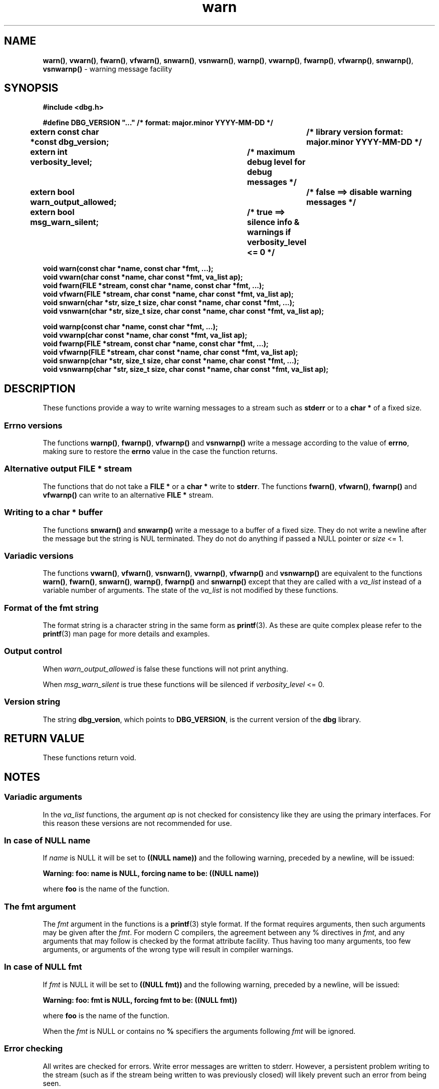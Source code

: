 .\" section 3 man page for warn
.\"
.\" This man page was first written by Cody Boone Ferguson for the IOCCC
.\" in 2022. The man page is dedicated to Grace Hopper who popularised the
.\" term 'debugging' after a real moth in a mainframe was causing it to
.\" malfunction (the term had already existed but she made it popular
.\" because of actually removing an insect that was causing a malfunction).
.\"
.\" Humour impairment is not virtue nor is it a vice, it's just plain
.\" wrong: almost as wrong as JSON spec mis-features and C++ obfuscation! :-)
.\"
.\" "Share and Enjoy!"
.\"     --  Sirius Cybernetics Corporation Complaints Division, JSON spec department. :-)
.\"
.TH warn 3 "28 September 2025" "warn"
.SH NAME
.BR warn() \|,
.BR vwarn() \|,
.BR fwarn() \|,
.BR vfwarn() \|,
.BR snwarn() \|,
.BR vsnwarn() \|,
.BR warnp() \|,
.BR vwarnp() \|,
.BR fwarnp() \|,
.BR vfwarnp() \|,
.BR snwarnp() \|,
.BR vsnwarnp()
\- warning message facility
.SH SYNOPSIS
\fB#include <dbg.h>\fP
.sp
\fB#define DBG_VERSION "..." /* format: major.minor YYYY-MM-DD */\fP
.br
\fBextern const char *const dbg_version;	/* library version format: major.minor YYYY-MM-DD */\fP
.sp
.B "extern int verbosity_level;		/* maximum debug level for debug messages */"
.br
.B "extern bool warn_output_allowed;		/* false ==> disable warning messages */"
.br
.B "extern bool msg_warn_silent;		/* true ==> silence info & warnings if verbosity_level <= 0 */"
.sp
.B "void warn(const char *name, const char *fmt, ...);"
.br
.B "void vwarn(char const *name, char const *fmt, va_list ap);"
.br
.B "void fwarn(FILE *stream, const char *name, const char *fmt, ...);"
.br
.B "void vfwarn(FILE *stream, char const *name, char const *fmt, va_list ap);"
.br
.B "void snwarn(char *str, size_t size, char const *name, char const *fmt, ...);"
.br
.B "void vsnwarn(char *str, size_t size, char const *name, char const *fmt, va_list ap);"
.sp
.B "void warnp(const char *name, const char *fmt, ...);"
.br
.B "void vwarnp(char const *name, char const *fmt, va_list ap);"
.br
.B "void fwarnp(FILE *stream, const char *name, const char *fmt, ...);"
.br
.B "void vfwarnp(FILE *stream, char const *name, char const *fmt, va_list ap);"
.br
.B "void snwarnp(char *str, size_t size, char const *name, char const *fmt, ...);"
.br
.B "void vsnwarnp(char *str, size_t size, char const *name, char const *fmt, va_list ap);"
.SH DESCRIPTION
These functions provide a way to write warning messages to a stream such as
.B stderr
or to a
.B char *
of a fixed size.
.SS Errno versions
.PP
The functions
.BR warnp() ,
.BR fwarnp() ,
.B vfwarnp()
and
.B vsnwarnp()
write a message according to the value of
.BR errno ,
 making sure to restore the
.B errno
value in the case the function returns.
.SS Alternative output FILE * stream
The functions that do not take a
.B FILE *
or a
.B char *
write to
.BR stderr .
The functions
.BR fwarn() \|,
.BR vfwarn() \|,
.BR fwarnp()
and
.BR vfwarnp()
can write to an alternative
.B FILE *
stream.
.SS Writing to a char * buffer
The functions
.BR snwarn()
and
.BR snwarnp()
write a message to a buffer of a fixed size.
They do not write a newline after the message but the string is NUL terminated.
They do not do anything if passed a NULL pointer or
.I size
<= 1.
.SS Variadic versions
.PP
The functions
.BR vwarn() \|,
.BR vfwarn() \|,
.BR vsnwarn() \|,
.BR vwarnp() \|,
.BR vfwarnp()
and
.BR vsnwarnp()
are equivalent to the functions
.BR warn() \|,
.BR fwarn() \|,
.BR snwarn() \|,
.BR warnp() \|,
.B fwarnp()
and
.B snwarnp()
except that they are called with a
.I va_list
instead of a variable number of arguments.
The state of the
.I va_list
is not modified by these functions.
.SS Format of the fmt string
The format string is a character string in the same form as
.BR printf (3).
As these are quite complex please refer to the
.BR printf (3)
man page for more details and examples.
.SS Output control
.PP
When
.I warn_output_allowed
is false these functions will not print anything.
.sp
When
.I msg_warn_silent
is true these functions will be silenced if
.I verbosity_level
<= 0.
.SS Version string
The string
.BR dbg_version ,
which points to
.BR DBG_VERSION ,
is the current version of the
.B dbg
library.
.SH RETURN VALUE
.PP
These functions return void.
.SH NOTES
.SS Variadic arguments
In the
.I va_list
functions, the argument
.I ap
is not checked for consistency like they are using the primary interfaces.
For this reason these versions are not recommended for use.
.SS In case of NULL name
If
.I name
is NULL it will be set to
.BR "((NULL name))"
and the following warning, preceded by a newline, will be issued:
.sp
.BI "Warning: foo: name is NULL, forcing name to be: ((NULL name))"
.sp
where
.B foo
is the name of the function.
.SS The fmt argument
The
.I fmt
argument in the functions is a
.BR printf (3)
style format.
If the format requires arguments, then such arguments may be given after the
.IR fmt .
For modern C compilers, the agreement between any % directives in
.IR fmt ,
and any arguments that may follow is checked by the format attribute facility.
Thus having too many arguments, too few arguments, or arguments of the wrong type will result in compiler warnings.
.SS In case of NULL fmt
If
.I fmt
is NULL it will be set to
.BR "((NULL fmt))"
and the following warning, preceded by a newline, will be issued:
.sp
.BI "Warning: foo: fmt is NULL, forcing fmt to be: ((NULL fmt))"
.sp
where
.B foo
is the name of the function.
.sp
When the
.I fmt
is NULL or contains no
.B %
specifiers the arguments following
.I fmt
will be ignored.
.SS Error checking
All writes are checked for errors.
Write error messages are written to stderr.
However, a persistent problem writing to the stream (such as if the stream being written to was previously closed) will likely prevent such an error from being seen.
.SS Newlines
All functions output extra newlines to help let the messages stand out better.
.SH EXAMPLE
For an example proper please refer to
.BR dbg (3).
.SH SEE ALSO
.BR dbg (3),
.BR msg (3),
.BR printf_usage (3),
.BR werr (3),
.BR err (3),
.BR warn_or_err (3),
.BR printf (3)
.SH HISTORY
The dbg facility was first written by Landon Curt Noll in 1989.
Version 2.0 was developed and tested within the IOCCC mkiocccentry GitHub repo.

